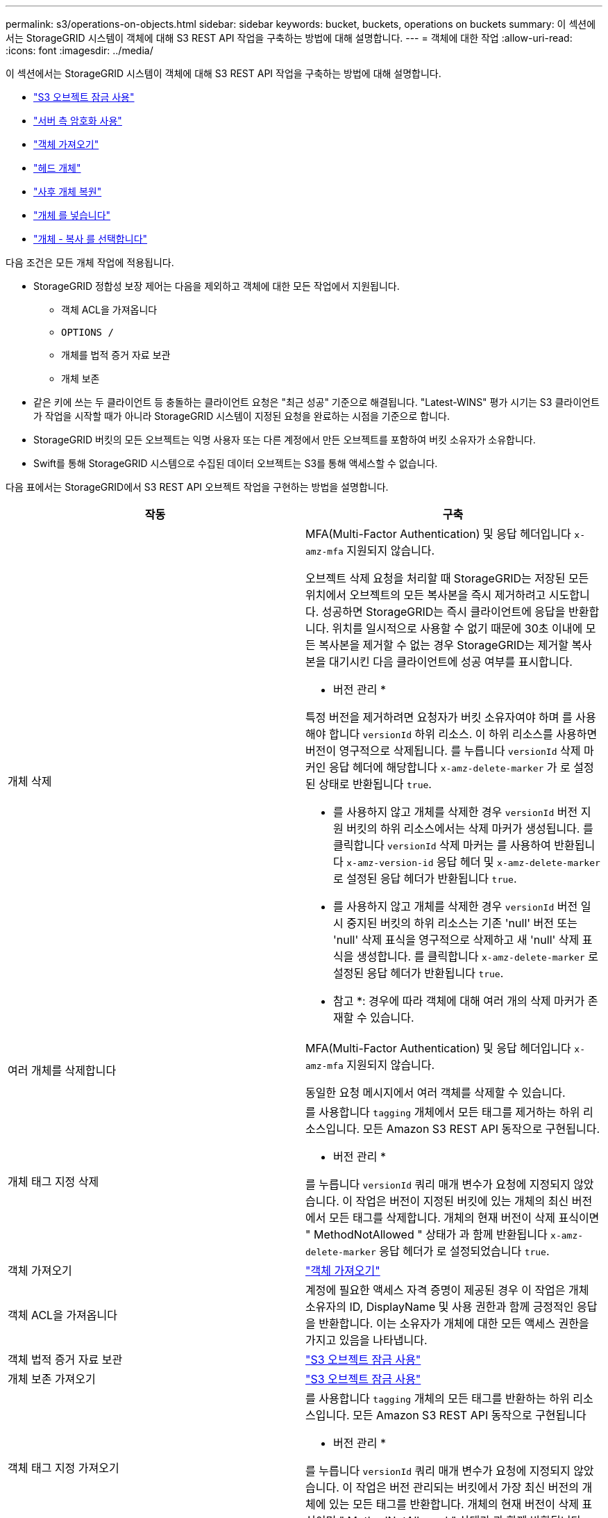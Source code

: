 ---
permalink: s3/operations-on-objects.html 
sidebar: sidebar 
keywords: bucket, buckets, operations on buckets 
summary: 이 섹션에서는 StorageGRID 시스템이 객체에 대해 S3 REST API 작업을 구축하는 방법에 대해 설명합니다. 
---
= 객체에 대한 작업
:allow-uri-read: 
:icons: font
:imagesdir: ../media/


[role="lead"]
이 섹션에서는 StorageGRID 시스템이 객체에 대해 S3 REST API 작업을 구축하는 방법에 대해 설명합니다.

* link:using-s3-object-lock.html["S3 오브젝트 잠금 사용"]
* link:using-server-side-encryption.html["서버 측 암호화 사용"]
* link:get-object.html["객체 가져오기"]
* link:head-object.html["헤드 개체"]
* link:post-object-restore.html["사후 개체 복원"]
* link:put-object.html["개체 를 넣습니다"]
* link:put-object-copy.html["개체 - 복사 를 선택합니다"]


다음 조건은 모든 개체 작업에 적용됩니다.

* StorageGRID 정합성 보장 제어는 다음을 제외하고 객체에 대한 모든 작업에서 지원됩니다.
+
** 객체 ACL을 가져옵니다
** `OPTIONS /`
** 개체를 법적 증거 자료 보관
** 개체 보존


* 같은 키에 쓰는 두 클라이언트 등 충돌하는 클라이언트 요청은 "최근 성공" 기준으로 해결됩니다. "Latest-WINS" 평가 시기는 S3 클라이언트가 작업을 시작할 때가 아니라 StorageGRID 시스템이 지정된 요청을 완료하는 시점을 기준으로 합니다.
* StorageGRID 버킷의 모든 오브젝트는 익명 사용자 또는 다른 계정에서 만든 오브젝트를 포함하여 버킷 소유자가 소유합니다.
* Swift를 통해 StorageGRID 시스템으로 수집된 데이터 오브젝트는 S3를 통해 액세스할 수 없습니다.


다음 표에서는 StorageGRID에서 S3 REST API 오브젝트 작업을 구현하는 방법을 설명합니다.

|===
| 작동 | 구축 


 a| 
개체 삭제
 a| 
MFA(Multi-Factor Authentication) 및 응답 헤더입니다 `x-amz-mfa` 지원되지 않습니다.

오브젝트 삭제 요청을 처리할 때 StorageGRID는 저장된 모든 위치에서 오브젝트의 모든 복사본을 즉시 제거하려고 시도합니다. 성공하면 StorageGRID는 즉시 클라이언트에 응답을 반환합니다. 위치를 일시적으로 사용할 수 없기 때문에 30초 이내에 모든 복사본을 제거할 수 없는 경우 StorageGRID는 제거할 복사본을 대기시킨 다음 클라이언트에 성공 여부를 표시합니다.

* 버전 관리 *

특정 버전을 제거하려면 요청자가 버킷 소유자여야 하며 를 사용해야 합니다 `versionId` 하위 리소스. 이 하위 리소스를 사용하면 버전이 영구적으로 삭제됩니다. 를 누릅니다 `versionId` 삭제 마커인 응답 헤더에 해당합니다 `x-amz-delete-marker` 가 로 설정된 상태로 반환됩니다 `true`.

* 를 사용하지 않고 개체를 삭제한 경우 `versionId` 버전 지원 버킷의 하위 리소스에서는 삭제 마커가 생성됩니다. 를 클릭합니다 `versionId` 삭제 마커는 를 사용하여 반환됩니다 `x-amz-version-id` 응답 헤더 및 `x-amz-delete-marker` 로 설정된 응답 헤더가 반환됩니다 `true`.
* 를 사용하지 않고 개체를 삭제한 경우 `versionId` 버전 일시 중지된 버킷의 하위 리소스는 기존 'null' 버전 또는 'null' 삭제 표식을 영구적으로 삭제하고 새 'null' 삭제 표식을 생성합니다. 를 클릭합니다 `x-amz-delete-marker` 로 설정된 응답 헤더가 반환됩니다 `true`.


* 참고 *: 경우에 따라 객체에 대해 여러 개의 삭제 마커가 존재할 수 있습니다.



 a| 
여러 개체를 삭제합니다
 a| 
MFA(Multi-Factor Authentication) 및 응답 헤더입니다 `x-amz-mfa` 지원되지 않습니다.

동일한 요청 메시지에서 여러 객체를 삭제할 수 있습니다.



 a| 
개체 태그 지정 삭제
 a| 
를 사용합니다 `tagging` 개체에서 모든 태그를 제거하는 하위 리소스입니다. 모든 Amazon S3 REST API 동작으로 구현됩니다.

* 버전 관리 *

를 누릅니다 `versionId` 쿼리 매개 변수가 요청에 지정되지 않았습니다. 이 작업은 버전이 지정된 버킷에 있는 개체의 최신 버전에서 모든 태그를 삭제합니다. 개체의 현재 버전이 삭제 표식이면 " MethodNotAllowed " 상태가 과 함께 반환됩니다 `x-amz-delete-marker` 응답 헤더가 로 설정되었습니다 `true`.



 a| 
객체 가져오기
 a| 
link:get-object.html["객체 가져오기"]



 a| 
객체 ACL을 가져옵니다
 a| 
계정에 필요한 액세스 자격 증명이 제공된 경우 이 작업은 개체 소유자의 ID, DisplayName 및 사용 권한과 함께 긍정적인 응답을 반환합니다. 이는 소유자가 개체에 대한 모든 액세스 권한을 가지고 있음을 나타냅니다.



 a| 
객체 법적 증거 자료 보관
 a| 
link:s3-rest-api-supported-operations-and-limitations.html["S3 오브젝트 잠금 사용"]



 a| 
개체 보존 가져오기
 a| 
link:s3-rest-api-supported-operations-and-limitations.html["S3 오브젝트 잠금 사용"]



 a| 
객체 태그 지정 가져오기
 a| 
를 사용합니다 `tagging` 개체의 모든 태그를 반환하는 하위 리소스입니다. 모든 Amazon S3 REST API 동작으로 구현됩니다

* 버전 관리 *

를 누릅니다 `versionId` 쿼리 매개 변수가 요청에 지정되지 않았습니다. 이 작업은 버전 관리되는 버킷에서 가장 최신 버전의 개체에 있는 모든 태그를 반환합니다. 개체의 현재 버전이 삭제 표식이면 " MethodNotAllowed " 상태가 과 함께 반환됩니다 `x-amz-delete-marker` 응답 헤더가 로 설정되었습니다 `true`.



 a| 
헤드 개체
 a| 
link:head-object.html["헤드 개체"]



 a| 
사후 개체 복원
 a| 
link:post-object-restore.html["사후 개체 복원"]



 a| 
개체 를 넣습니다
 a| 
link:put-object.html["개체 를 넣습니다"]



 a| 
개체 - 복사 를 선택합니다
 a| 
link:put-object-copy.html["개체 - 복사 를 선택합니다"]



 a| 
개체를 법적 증거 자료 보관
 a| 
link:s3-rest-api-supported-operations-and-limitations.html["S3 오브젝트 잠금 사용"]



 a| 
개체 보존
 a| 
link:s3-rest-api-supported-operations-and-limitations.html["S3 오브젝트 잠금 사용"]



 a| 
개체 태그 지정
 a| 
를 사용합니다 `tagging` 기존 개체에 태그 집합을 추가하는 하위 리소스입니다. 모든 Amazon S3 REST API 동작으로 구현됩니다

* 태그 업데이트 및 수집 동작 *

오브젝트 태그 지정을 사용하여 개체의 태그를 업데이트하는 경우 StorageGRID에서는 개체를 다시 수집하지 않습니다. 즉, 일치하는 ILM 규칙에 지정된 Ingest 동작 옵션이 사용되지 않습니다. ILM이 정상적인 백그라운드 ILM 프로세스에 의해 다시 평가될 때 업데이트로 인해 트리거되는 개체 배치에 대한 모든 변경 사항이 발생합니다.

즉, ILM 규칙이 수집 동작에 Strict 옵션을 사용하는 경우 필요한 개체 배치를 만들 수 없는 경우(예: 새로 필요한 위치를 사용할 수 없음) 작업이 수행되지 않습니다. 업데이트된 오브젝트는 필요한 배치가 가능할 때까지 현재 위치를 유지합니다.

* 충돌 해결 *

같은 키에 쓰는 두 클라이언트 등 충돌하는 클라이언트 요청은 "최근 성공" 기준으로 해결됩니다. "Latest-WINS" 평가 시기는 S3 클라이언트가 작업을 시작할 때가 아니라 StorageGRID 시스템이 지정된 요청을 완료하는 시점을 기준으로 합니다.

* 버전 관리 *

를 누릅니다 `versionId` 쿼리 매개 변수가 요청에 지정되지 않았습니다. 작업에서 버전 관리되는 버킷의 가장 최근 개체 버전에 태그를 추가합니다. 개체의 현재 버전이 삭제 표식이면 " MethodNotAllowed " 상태가 과 함께 반환됩니다 `x-amz-delete-marker` 응답 헤더가 로 설정되었습니다 `true`.

|===
.관련 정보
link:consistency-controls.html["일관성 제어"]

link:s3-operations-tracked-in-audit-logs.html["감사 로그에서 S3 작업을 추적했습니다"]
